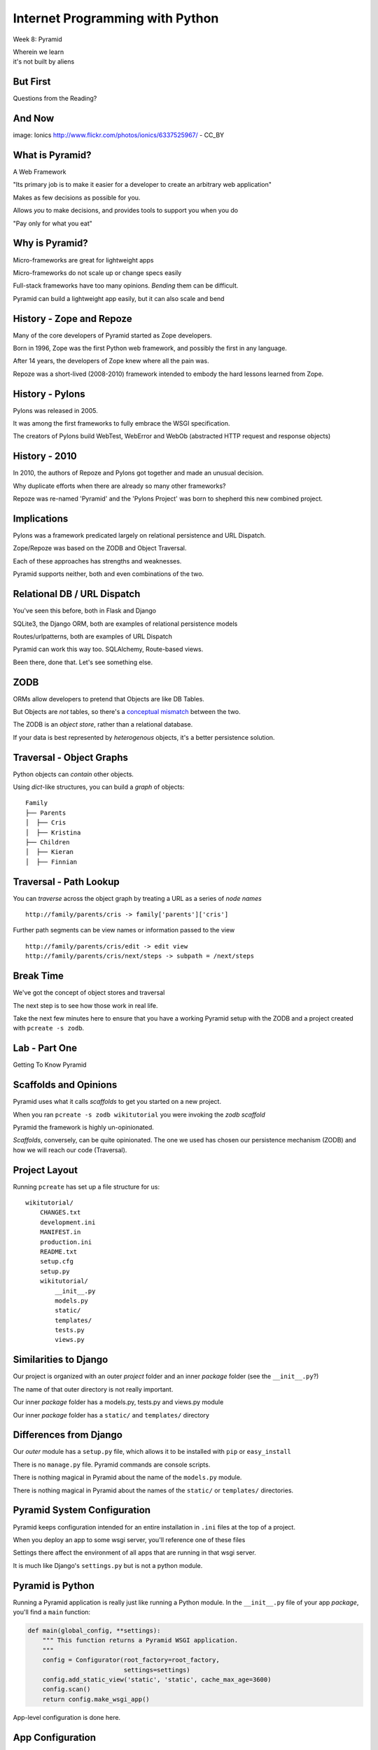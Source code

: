 Internet Programming with Python
================================

.. image:: img/pyramid-medium.png
    :align: left
    :width: 50%

Week 8: Pyramid

.. class:: intro-blurb right

| Wherein we learn
| it's not built by aliens

But First
---------

.. class:: big-centered

Questions from the Reading?

And Now
-------

.. image:: img/sheep_pyramid.jpg
    :align: center
    :width: 65%

.. class:: image-credit

image: Ionics http://www.flickr.com/photos/ionics/6337525967/ - CC_BY

What is Pyramid?
----------------

A Web Framework

.. class:: incremental

"Its primary job is to make it easier for a developer to create an arbitrary
web application"

.. class:: incremental

Makes as few decisions as possible for you.

.. class:: incremental

Allows *you* to make decisions, and provides tools to support you when you do

.. class:: incremental

"Pay only for what you eat"

Why is Pyramid?
---------------

Micro-frameworks are great for lightweight apps

.. class:: incremental

Micro-frameworks do not scale up or change specs easily

.. class:: incremental

Full-stack frameworks have too many opinions. *Bending* them can be difficult.

.. class:: incremental

Pyramid can build a lightweight app easily, but it can also scale and bend

History - Zope and Repoze
-------------------------

Many of the core developers of Pyramid started as Zope developers.

.. class:: incremental

Born in 1996, Zope was the first Python web framework, and possibly the first
in any language.

.. class:: incremental

After 14 years, the developers of Zope knew where all the pain was.

.. class:: incremental

Repoze was a short-lived (2008-2010) framework intended to embody the hard
lessons learned from Zope.

History - Pylons
----------------

Pylons was released in 2005.

.. class:: incremental

It was among the first frameworks to fully embrace the WSGI specification.

.. class:: incremental

The creators of Pylons build WebTest, WebError and WebOb (abstracted HTTP
request and response objects)

History - 2010
--------------

In 2010, the authors of Repoze and Pylons got together and made an unusual
decision.

.. class:: incremental

Why duplicate efforts when there are already so many other frameworks?

.. class:: incremental

Repoze was re-named 'Pyramid' and the 'Pylons Project' was born to shepherd
this new combined project.

Implications
------------

Pylons was a framework predicated largely on relational persistence and URL
Dispatch.

.. class:: incremental

Zope/Repoze was based on the ZODB and Object Traversal.

.. class:: incremental

Each of these approaches has strengths and weaknesses.

.. class:: incremental

Pyramid supports neither, both and even combinations of the two.

Relational DB / URL Dispatch
----------------------------

You've seen this before, both in Flask and Django

.. class:: incremental

SQLite3, the Django ORM, both are examples of relational persistence models

.. class:: incremental

Routes/urlpatterns, both are examples of URL Dispatch

.. class:: incremental

Pyramid can work this way too.  SQLAlchemy, Route-based views.  

.. class:: incremental

Been there, done that.  Let's see something else.

ZODB
----

ORMs allow developers to pretend that Objects are like DB Tables.

.. class:: incremental

But Objects are *not* tables, so there's a `conceptual mismatch
<http://en.wikipedia.org/wiki/Object-relational_impedance_mismatch>`_ between
the two.

.. class:: incremental

The ZODB is an *object store*, rather than a relational database.

.. class:: incremental

If your data is best represented by *heterogenous* objects, it's a better
persistence solution.

Traversal - Object Graphs
-------------------------

Python objects can *contain* other objects.

.. class:: incremental

Using *dict*-like structures, you can build a *graph* of objects:

.. class:: incremental

::

    Family
    ├── Parents
    │  ├── Cris
    │  ├── Kristina
    ├── Children
    │  ├── Kieran
    │  ├── Finnian

Traversal - Path Lookup
-----------------------

You can *traverse* across the object graph by treating a URL as a series of
*node names*

.. class:: incremental small

::

    http://family/parents/cris -> family['parents']['cris']

.. class:: incremental

Further path segments can be view names or information passed to the view

.. class:: incremental small

::

    http://family/parents/cris/edit -> edit view
    http://family/parents/cris/next/steps -> subpath = /next/steps

Break Time
----------

We've got the concept of object stores and traversal

.. class:: incremental

The next step is to see how those work in real life.

.. class:: incremental

Take the next few minutes here to ensure that you have a working Pyramid setup
with the ZODB and a project created with ``pcreate -s zodb``.

Lab - Part One
--------------

.. class:: big-centered

Getting To Know Pyramid

Scaffolds and Opinions
----------------------

Pyramid uses what it calls *scaffolds* to get you started on a new project.

.. class:: incremental

When you ran ``pcreate -s zodb wikitutorial`` you were invoking the *zodb
scaffold*

.. class:: incremental

Pyramid the framework is highly un-opinionated.

.. class:: incremental

*Scaffolds*, conversely, can be quite opinionated.  The one we used has chosen
our persistence mechanism (ZODB) and how we will reach our code (Traversal).

Project Layout
--------------

Running ``pcreate`` has set up a file structure for us:

.. class:: small

::

    wikitutorial/
        CHANGES.txt
        development.ini
        MANIFEST.in
        production.ini
        README.txt
        setup.cfg
        setup.py
        wikitutorial/
            __init__.py
            models.py
            static/
            templates/
            tests.py
            views.py

Similarities to Django
----------------------

Our project is organized with an outer *project* folder and an inner *package*
folder (see the ``__init__.py``?)

.. class:: incremental

The name of that outer directory is not really important.

.. class:: incremental

Our inner *package* folder has a models.py, tests.py and views.py module

.. class:: incremental

Our inner *package* folder has a ``static/`` and ``templates/`` directory

Differences from Django
-----------------------

Our *outer* module has a ``setup.py`` file, which allows it to be installed
with ``pip`` or ``easy_install``

.. class:: incremental

There is no ``manage.py`` file.  Pyramid commands are console scripts.

.. class:: incremental

There is nothing magical in Pyramid about the name of the ``models.py``
module.

.. class:: incremental

There is nothing magical in Pyramid about the names of the ``static/`` or
``templates/`` directories.

Pyramid System Configuration
----------------------------

Pyramid keeps configuration intended for an entire installation in ``.ini``
files at the top of a project.

.. class:: incremental

When you deploy an app to some wsgi server, you'll reference one of these files

.. class:: incremental

Settings there affect the environment of all apps that are running in that 
wsgi server.

.. class:: incremental

It is much like Django's ``settings.py`` but is not a python module.

Pyramid is Python
-----------------

Running a Pyramid application is really just like running a Python module. In
the ``__init__.py`` file of your app *package*, you'll find a ``main``
function:

.. code-block:: python
    :class: small incremental

    def main(global_config, **settings):
        """ This function returns a Pyramid WSGI application.
        """
        config = Configurator(root_factory=root_factory,
                              settings=settings)
        config.add_static_view('static', 'static', cache_max_age=3600)
        config.scan()
        return config.make_wsgi_app()

.. class:: incremental

App-level configuration is done here.

App Configuration
-----------------

.. code-block:: python
    :class: small

    def main(global_config, **settings):

.. class:: incremental

``global_config`` will be a dictionary of the settings from your ``.ini`` file
that come in the [DEFAULT] section (if there is one).  These settings will be
shared across all apps that are involved in the system.

.. class:: incremental

The ``settings`` passed in here are the settings from your ``.ini`` file that
come in the section that corresponds to your application.  They will be used
only by your app.

App Configuration
-----------------

.. code-block:: python
    :class: small

    config = Configurator(root_factory=root_factory,
                          settings=settings)
    config.add_static_view('static', 'static', cache_max_age=3600)
    config.scan()

.. class:: incremental

Pyramid does configuration work when an app is run using the ``Configurator``
class.

.. class:: incremental

The ``Configurator`` provides an extensible API for configuring just about
everything.

.. class:: incremental

You can read more in `the pyramid.config documentation
<http://docs.pylonsproject.org/projects/pyramid/en/1.4-branch/api/config.html>`_

The Application Root
--------------------

The ``Configurator`` constructor can take a ``root_factory`` keyword argument.

.. class:: incremental

The ``root_factory`` of your app returns the router that determines how to
dispatch individual requests.

.. class:: incremental

If you do not provide this argument, the default root factory, which uses URL
Dispatch, will be used.

.. class:: incremental

In our case, we want to use Traversal for our app, so we provide a custom
``root_factory``.

Our Root Factory
----------------

.. code-block:: python
    :class: small

    from pyramid_zodbconn import get_connection
    from .models import appmaker
    
    def root_factory(request):
        conn = get_connection(request)
        return appmaker(conn.root())

.. class:: incremental

We grab a connection to the ZODB and pass that into a call to ``appmaker``,
the result is returned (and becomes our app root).

.. class:: incremental

So what exactly does ``appmaker`` do?

The appmaker
------------

.. code-block:: python
    :class: small

    def appmaker(zodb_root):
        if not 'app_root' in zodb_root:
            app_root = MyModel()
            zodb_root['app_root'] = app_root
            import transaction
            transaction.commit()
        return zodb_root['app_root']

.. class:: incremental

We ensure that there is an ``app_root`` object stored in the ZODB, and return
it. That simple Python object will manage our *Traversal* based application.

Seeing It Live
--------------

You've done this at home, but let's repeat the exercise here.

.. class:: incremental

In a terminal, change directories into your ``wikitutorial`` *project* folder
(where you see ``development.ini``). Fire up your pyramid virtualenv and serve
our app:

.. class:: incremental

::

    (pyramidenv)$ pserve development.ini
    Starting server in PID 16698.
    serving on http://0.0.0.0:6543

.. class:: incremental

Load http://localhost:6543 and view your app root.

Why is it Pretty?
-----------------

If we understand correctly what is happening so far, we are looking at an
instance of ``MyModel``.

.. class:: incremental

What makes it look like this?

.. class:: incremental

The secret sauce lies in *view configuration*

Pyramid Views
-------------

.. code-block:: python
    :class: small

    from pyramid.view import view_config
    from .models import MyModel
    
    @view_config(context=MyModel, renderer='templates/mytemplate.pt')
    def my_view(request):
        return {'project': 'wikitutorial'}

.. class:: incremental

Pyramid views can be configured with the ``@view_config()`` decorator.

.. class:: incremental

Or call ``config.add_view()`` method in your app ``main``.

.. class:: incremental

``config.scan()`` in ``main`` picks up all config decorators.

View Configuration
------------------

.. class:: small

The ``view_config`` decorator (and the ``add_view`` method) take a number of
interesting arguments.  In our case there are two.  

.. class:: incremental small

``renderer`` is used to designate how the results returned by the view
callable will be handled. In our case, it's a template that will render to an
HTML page.

.. class:: incremental small

``context`` determines the *type* of object for which this view may be used. It
is an example of a ``predicate`` argument, which can be used to place
restrictions on when and how a view may be called.

.. class:: incremental small

Predicates are a very powerful system for choosing views. Read more about them
in `view configuration
<http://docs.pylonsproject.org/projects/pyramid/en/1.1-branch/narr/viewconfig.html>`_

Lab - Part Two
--------------

.. class:: big-centered

Data Models and Tests

Wiki Models
-----------

Now that we have a basic idea of what's going on in the code generated for us,
it's time to build our wiki models.

.. class:: incremental

We'll need to have a Python class that corresponds to a *page* in our wiki.

.. class:: incremental

This will be the type of object we view when we are looking at the wiki.

.. class:: incremental

We'll also need to have a *root* object, which will be a container for all the
*pages* we create for the wiki.

Persistence Magic
-----------------

In an SQL database, data *about* an object is written to tables. In the ZODB,
the *object itself* is saved in the database.

.. class:: incremental

The ZODB provides *base classes* that will automatically save themselves. We
will use two of these:

.. class:: incremental

* **Persistent** - a class that automatically tracks changes to class
  attributes and saves them. 

* **PersistentMapping** - roughly equivalent to a Python *dictionary*, this
  class will save changes to itself *and its keys and values*.

.. class:: incremental small

The ZODB also provides lists and more complex persistent data structures like
BTrees.

Traversal Magic
---------------

Traversal is supported by two object properties: ``__name__`` and
``__parent__``.

.. class:: incremental

Every object in a system which is going to use Traversal **must** provide
these two attributes.

.. class:: incremental

The *root* object in a Traversal system will have both of these attributes set
to ``None``.

The Wiki Class
--------------

Open ``models.py`` from our ``wikitutorial`` *package* directory.

.. class:: incremental

First, delete the ``MyModel`` class.  We won't need it.

.. class:: incremental

Add the following in its place:

.. code-block:: python
    :class: incremental

    class Wiki(PersistentMapping):
        __name__ = None
        __parent__ = None

The Page Class
--------------

To that same file (models.py) add one import and a second class definition:

.. code-block:: python

    from persistent import Persistent
    
    class Page(Persistent):
        def __init__(self, data):
            self.data = data

.. class:: incremental

What about ``__name__`` and ``__parent__``?

.. class:: incremental

We'll add those to each instance when we create it.

Update Appmaker
---------------

The existing ``appmaker`` function needs to be updated for our new models:

.. code-block:: python

    def appmaker(zodb_root):
        if not 'app_root' in zodb_root:
            app_root = Wiki()
            frontpage = Page('This is the front page')
            app_root['FrontPage'] = frontpage
            frontpage.__name__ = 'FrontPage'
            frontpage.__parent__ = app_root
            zodb_root['app_root'] = app_root
            import transaction
            transaction.commit()
        return zodb_root['app_root']

A Last Bit of Cleanup
---------------------

We've deleted the ``MyModel`` class.  But we still have *views* that 
reference the class.

.. class:: incremental

Open the ``views.py`` file in your *package* directory and comment out
everything **except** the first line:

.. code-block:: python
    :class: incremental

    from pyramid.view import view_config

.. class:: incremental

Next, we'll test our models.

Test the Wiki Model
-------------------

Open ``tests.py`` from the *package* directory. Delete the ``ViewTests``
class and replace it with the following:

.. code-block:: python
    :class: small

    class WikiModelTests(unittest.TestCase):

        def _getTargetClass(self):
            from wikitutorial.models import Wiki
            return Wiki

        def _makeOne(self):
            return self._getTargetClass()()

        def test_it(self):
            wiki = self._makeOne()
            self.assertEqual(wiki.__parent__, None)
            self.assertEqual(wiki.__name__, None)

Test the Page Model
-------------------

Add the following test class as well:

.. code-block:: python
    :class: small

    class PageModelTests(unittest.TestCase):

        def _getTargetClass(self):
            from wikitutorial.models import Page
            return Page

        def _makeOne(self, data=u'some data'):
            return self._getTargetClass()(data=data)

        def test_constructor(self):
            instance = self._makeOne()
            self.assertEqual(instance.data, u'some data')

Test Appmaker
-------------

One more test class:

.. code-block:: python
    :class: small

    class AppmakerTests(unittest.TestCase):

        def _callFUT(self, zodb_root):
            from .models import appmaker
            return appmaker(zodb_root)

        def test_it(self):
            root = {}
            self._callFUT(root)
            self.assertEqual(root['app_root']['FrontPage'].data,
                             'This is the front page')

A Quick Interlude
-----------------

In your *package* directory you should see a file: ``Data.fs``.

.. class:: incremental

This is the ZODB. It contains references to a class that doesn't exist
anymore (MyModel). This means it is broken.

.. class:: incremental

Make sure Pyramid is not running.

.. class:: incremental

Delete Data.fs. It will be re-created as needed.

.. class:: incremental

You can also delete Data.fs.* (.tmp, .index, .lock)

Run our Tests
-------------

Finally, let's run our tests::

    (pyramidenv)$ python setup.py test
    ...
    Ran 3 tests in 0.000s

    OK

.. class:: incremental

We can also run tests to tell us our code-coverage:

.. class:: incremental small

::

    (pyramidenv)$ nosetests --cover-package=tutorial --cover-erase --with-coverage

Break
-----

.. class:: big-centered

Take a few minutes to breathe

Lab - Part Three
----------------

.. class:: big-centered

Views and Templates

Preparing for Views
-------------------

Our ``Page`` model has a ``data`` attribute, which represents the text in the
page. 

.. class:: incremental

Our pages will use ReStructuredText, a plain-text format that can be rendered
to HTML with a Python module called ``docutils``.

.. class:: incremental

Our project is installable as a python package. It declares its own
*dependencies* so that they will also be installed.

.. class:: incremental

We need to add the ``docutils`` package to this list.

Package Dependencies
--------------------

Open the ``setup.py`` file from our *project* directory. Add ``docutils`` to
the list ``requires``:

.. code-block:: python

    requires = [
        'pyramid',
        'pyramid_zodbconn',
        'transaction',
        'pyramid_tm',
        'pyramid_debugtoolbar',
        'ZODB3',
        'waitress',
        'docutils', # <- ADD THIS
        ]

Complete the Change
-------------------

Any time you make a change to ``setup.py`` for a package you are working on,
you need to re-install that package to pick up the changes::

    (pyramidenv)$ python setup.py develop

.. class:: incremental

You'll see a whole bunch of stuff flicker by. In it will be a reference to
``Searching for docutils``.

Adding Views
------------

Open ``views.py`` again.  Add the following:

.. code-block:: python
    :class: small

    from docutils.core import publish_parts
    import re
    
    from pyramid.httpexceptions import HTTPFound
    from pyramid.view import view_config # <- ALREADY THERE
    
    from wikitutorial.models import Page
    
    # regular expression used to find WikiWords
    wikiwords = re.compile(r"\b([A-Z]\w+[A-Z]+\w+)")
    
    @view_config(context='.models.Wiki')
    def view_wiki(context, request):
        return HTTPFound(location=request.resource_url(context,
                                                       'FrontPage'))

Some Notes
----------

New pages in a typical wiki are added by writing *WikiWords* into the page.

.. class:: incremental

``r"\b([A-Z]\w+[A-Z]+\w+)"`` is a regular expression that will locate
WikiWords.

.. class:: incremental

Note that the ``@view_config`` for the ``view_wiki`` function has no
``renderer`` argument. It will never be *shown*

.. class:: incremental

Instead, it returns ``HTTPFound``, (``302 Found``). Calling
``request.resource_url`` provides a URL for the redirect.

Add a Page View
---------------

.. code-block:: python
    :class: small

    @view_config(context='.models.Page', renderer='templates/view.pt')
    def view_page(context, request):
        wiki = context.__parent__
        
        def check(match):
            word = match.group(1)
            if word in wiki:
                page = wiki[word]
                view_url = request.resource_url(page)
                return '<a href="%s">%s</a>' % (view_url, word)
            else:
                add_url = request.application_url + '/add_page/' + word 
                return '<a href="%s">%s</a>' % (add_url, word)
        
        content = publish_parts(
            context.data, writer_name='html')['html_body']
        content = wikiwords.sub(check, content)
        edit_url = request.resource_url(context, 'edit_page')
        return dict(page=context, content=content, edit_url=edit_url)

Adding Templates
----------------

What will the page template for the ``view_page`` function need to be called?

.. class:: incremental

Go ahead and create ``view.pt`` in your ``templates`` directory.

.. class:: incremental

While you're there, also copy the file ``base.pt`` from
``assignments/week08/lab`` in the class repo.

.. class:: incremental

Like Django templates, Chameleon templates can extend other templates. Our
``base.pt`` template will be the master, and our ``view.pt`` and ``edit.pt``
templates will extend it.

The view.pt Template
--------------------

Type this code into your ``view.pt`` file:

.. code-block:: xml

    <metal:main use-macro="load: base.pt">
     <metal:content metal:fill-slot="main-content">
      <div tal:replace="structure content">
        Page text goes here.
      </div>
      <p>
        <a tal:attributes="href edit_url" href="">
          Edit this page
        </a>
      </p>
     </metal:content>
    </metal:main>

A Few Notes
-----------

Chameleon page templates are valid XML. The templating language uses ``tal``/``metal``
namespace XML tag attributes.

.. class:: incremental

``<metal:main use-macro="load: base.pt">`` tells us we will be using
``base.pt`` as our main template *macro*.

.. class:: incremental

Template *macros* can define one or more *slots*. These are like the *blocks*
in Jinja2 or Django templates.

.. class:: incremental

``<metal:content metal:fill-slot="main-content">`` tells us that everything
here will go in the ``main-content`` slot.

More Notes
----------

.. code-block:: xml

    <div tal:replace="structure content">
      Page text goes here.
    </div>

This uses the ``tal`` directive ``replace`` to completely replace the
``<div>`` tag with whatever html is in ``content``.

.. code-block:: xml
    :class: incremental

    <a tal:attributes="href edit_url" href="">
      Edit this page
    </a>

.. class:: incremental

Here, we use the ``tal`` directive ``attributes`` to set the ``href`` for our
anchor to the value passed into our template as ``edit_url``.

View Your Work
--------------

We've created the following:

.. class:: incremental small

* A wiki view that redirects to the automatically-created FrontPage page
* A page view that will render the ``data`` from a page, along with a url for
  editing that page
* A page template to show a wiki page.

.. class:: incremental

That's all we need to be able to see our work.  Start Pyramid:

.. class:: incremental small

::

    (pyramidenv)$ pserve development.ini
    Starting server in PID 43925.
    serving on http://0.0.0.0:6543

.. class:: incremental

Load http://localhost:6543/

What You Should See
-------------------

.. image:: img/wiki_frontpage.png
    :align: center
    :width: 95%

Editing a Page
--------------

Back in ``views.py`` add the following:

.. code-block:: python
    :class: small

    @view_config(name='edit_page', context='.models.Page',
                 renderer='templates/edit.pt')
    def edit_page(context, request):
        if 'form.submitted' in request.params:
            context.data = request.params['body']
            return HTTPFound(location = request.resource_url(context))

        return dict(page=context,
                    save_url=request.resource_url(context, 'edit_page'))

The Edit Template
-----------------

Create and fill ``edit.pt`` in ``templates``:

.. code-block:: xml
    :class: small

    <metal:main use-macro="load: base.pt">
      <metal:pagename metal:fill-slot="page-name">
      Editing 
      <b><span tal:replace="page.__name__">Page Name Goes Here
         </span></b>
      </metal:pagename>
      <metal:content metal:fill-slot="main-content">
        <form action="${save_url}" method="post">
          <textarea name="body" tal:content="page.data" rows="10"
                    cols="60"/><br/>
          <input type="submit" name="form.submitted" value="Save"/>
        </form>
      </metal:content>
    </metal:main>

FrontPage Content
-----------------

Restart Pyramid, then back in your browser, click the ``Edit this page`` link.

.. class:: incremental

Erase the existing text and add this instead:

.. class:: incremental small

::

    ==========
    Front Page
    ==========

    This is the front page.  It features

    * a heading
    * a list
    * a wikiword link to AnotherPage

View Your Work
--------------

Click the *Save* button and see what you've gotten.  

.. class:: incremental

If you get strangely formatted text that warns you about *Title overline too
short*, you didn't add enough equals signs above or below the page title. Go
back and ensure that there are the same number of equal signs as the total
number of characters in the title.

.. class:: incremental

Note that ``AnotherPage`` is a link, click it.

Adding a Page
-------------

Back in ``views.py`` add the code for creating a new page:

.. code-block:: python
    :class: small

    @view_config(name='add_page', context='.models.Wiki',
                 renderer='templates/edit.pt')
    def add_page(context, request):
        pagename = request.subpath[0]
        if 'form.submitted' in request.params:
            body = request.params['body']
            page = Page(body)
            page.__name__ = pagename
            page.__parent__ = context
            context[pagename] = page
            return HTTPFound(location = request.resource_url(page))
        save_url = request.resource_url(context, 'add_page', pagename)
        page = Page('')
        page.__name__ = pagename
        page.__parent__ = context
        return dict(page=page, save_url=save_url)

A Few Notes
-----------

Notice that the ``context`` for this view is *the Wiki model*

.. class:: incremental

``pagename = request.subpath[0]`` gives us the first element of the path
*after* the current context and view. What is that?

.. class:: incremental

Notice that *here* is where we set the ``__name__`` and ``__parent__``
attributes of our new Page.

.. class:: incremental

We add a new Page to the wiki as if the wiki were a Python ``dict``:
``context[pagename] = page``

One More Note
-------------

Look at the similarity in how a form is handled here to the way it is handled
in Django (in pseudocode):

.. class:: incremental

::

    if the_form_is_submitted:
        handle_the_form()
        return go_to_the_success_url()
    return an_empty_form()

.. class:: incremental

Forms that modify data should only be handled on POST. 

.. class:: incremental

Could you improve this code to ensure that?

And a Question
--------------

.. class:: big-centered

Why do we create a new, empty ``Page`` object at the end of the add_page view?

In-Class Exercises
------------------

Try to accomplish as many of these as you can before you leave:

.. class:: incremental

* Make the add_page view show "Adding <NewPage>" in the header (*do not create
  a new template to do this*)
* Make the edit_page and add_page views **only** change data on POST.
* Make the link that says "You can return to the FrontPage" disappear when you
  are viewing the front page.

Assignment
----------

By now you should have some idea what you want to do for your final project.

.. class:: incremental

Your assignment this week is to get started on it.

.. class:: incremental

If you have not already done so, please talk to Dan or me about your ideas. I
want to help you pick something you can get done in time.

.. class:: incremental

If you are stuck on how to start, reach out to Dan or me. We are here to help
you.

Next Week
---------

Next week we will have a short lecture about deployment options for Python web
applications.

.. class:: incremental

We'll look at deploying to shared hosting servers, VPSs and 'the cloud'.

.. class:: incremental

Your classmate Austin will give a short talk on the tools he used to deploy
``djangor`` to his VM in last week's class.

.. class:: incremental

And the rest of the time (about 1.5-2 hours) will be reserved for working on 
your final projects.  



scraps
------

Pyramid Intro

- What is it
- Where does it come from
- What problem is it trying to solve?

Things that make pyramid like other frameworks we've seen

- uses request/response model
- can use url route dispatch
- can use sql-based persistence

Things that make pyramid __unlike__ other frameworks we've seen

- can also use traversal
- can work with Object persistence via the ZODB

What is Traversal (as opposed to route dispatch?)

What is the ZODB?

